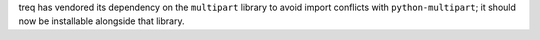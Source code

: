 treq has vendored its dependency on the ``multipart`` library to avoid import
conflicts with ``python-multipart``; it should now be installable alongside
that library.
